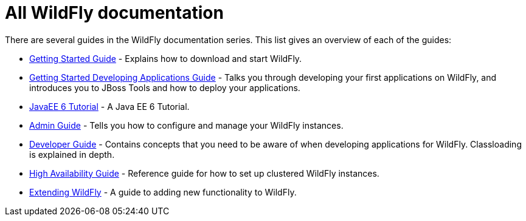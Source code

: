 All WildFly documentation
=========================

There are several guides in the WildFly documentation series. This list
gives an overview of each of the guides:

* link:Getting_Started_Guide.html[Getting Started Guide] - Explains how
to download and start WildFly. +
* link:Getting_Started_Developing_Applications_Guide.html[Getting
Started Developing Applications Guide] - Talks you through developing
your first applications on WildFly, and introduces you to JBoss Tools
and how to deploy your applications. +
* link:JavaEE_6_Tutorial.html[JavaEE 6 Tutorial] - A Java EE 6
Tutorial. +
* link:Admin_Guide.html[Admin Guide] - Tells you how to configure and
manage your WildFly instances. +
* link:Developer_Guide.html[Developer Guide] - Contains concepts that
you need to be aware of when developing applications for WildFly.
Classloading is explained in depth. +
* link:High_Availability_Guide.html[High Availability Guide] - Reference
guide for how to set up clustered WildFly instances. +
* link:Extending_WildFly.html[Extending WildFly] - A guide to adding new
functionality to WildFly.
